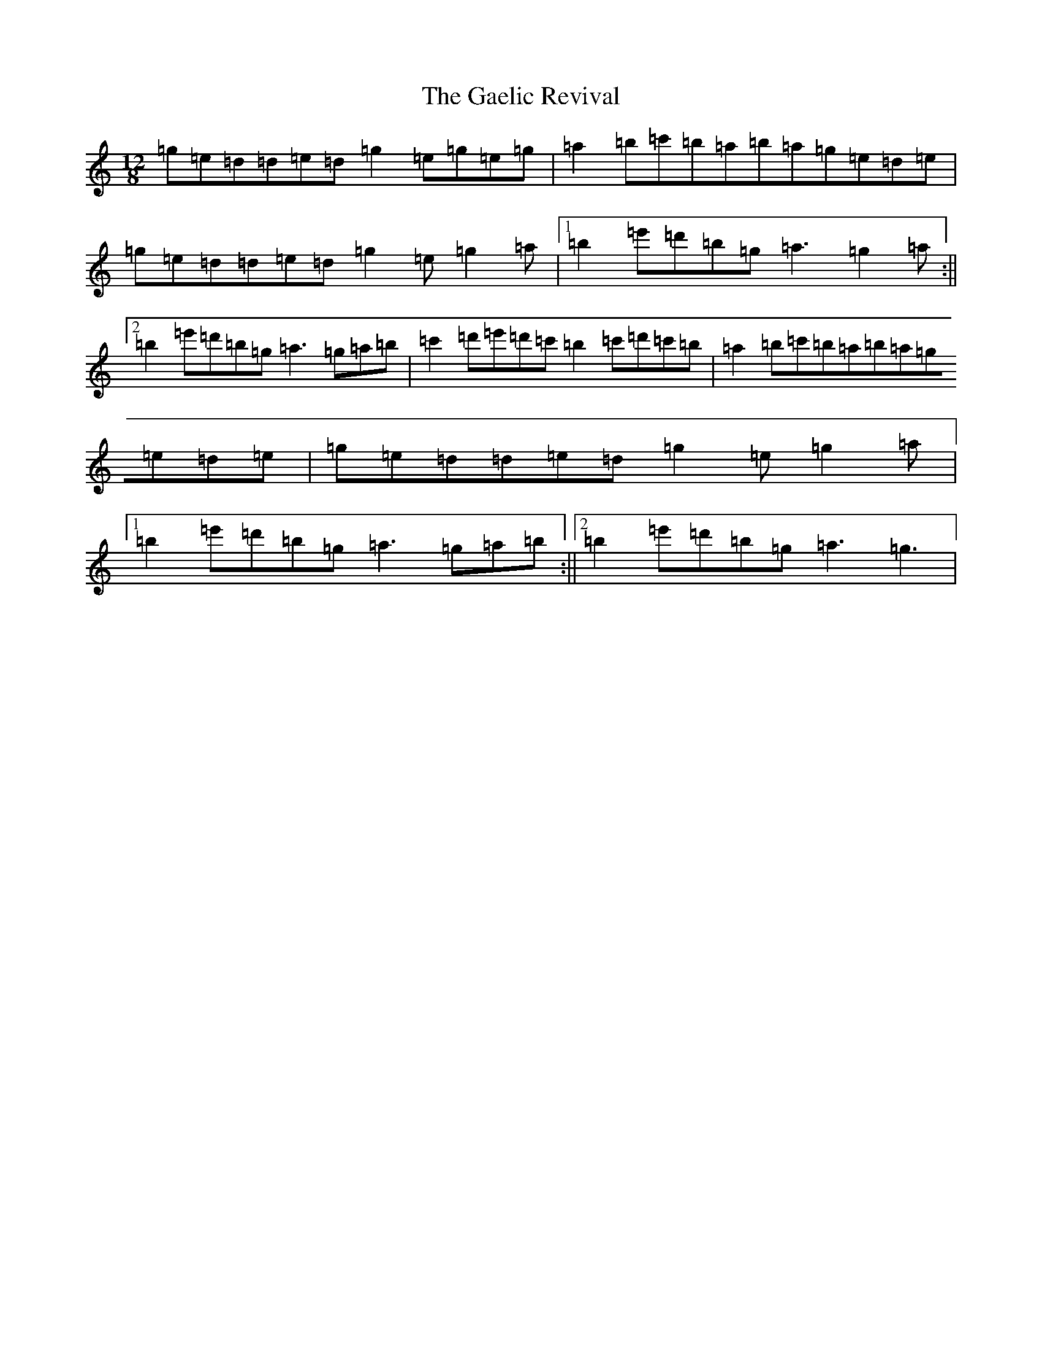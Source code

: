 X: 16618
T: Gaelic Revival, The
S: https://thesession.org/tunes/10895#setting10895
Z: D Major
R: reel
M:12/8
L:1/8
K: C Major
=g=e=d=d=e=d=g2=e=g=e=g|=a2=b=c'=b=a=b=a=g=e=d=e|=g=e=d=d=e=d=g2=e=g2=a|1=b2=e'=d'=b=g=a3=g2=a:||2=b2=e'=d'=b=g=a3=g=a=b|=c'2=d'=e'=d'=c'=b2=c'=d'=c'=b|=a2=b=c'=b=a=b=a=g=e=d=e|=g=e=d=d=e=d=g2=e=g2=a|1=b2=e'=d'=b=g=a3=g=a=b:||2=b2=e'=d'=b=g=a3=g3|